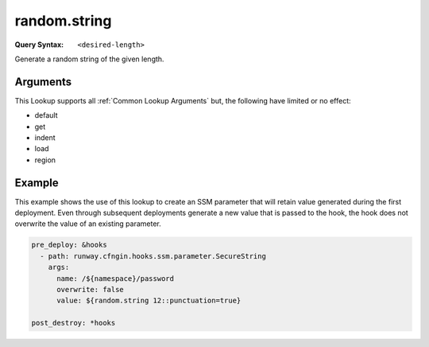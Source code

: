 #############
random.string
#############

:Query Syntax: ``<desired-length>``


Generate a random string of the given length.


.. versionadded:: 2.2.0



*********
Arguments
*********

.. data:: digits
  :type: bool
  :value: True
  :noindex:

  When generating the random string, the string may contain digits (``[0-9]``).
  If the string can contain digits, it will always contain at least one.

.. data:: lowercase
  :type: bool
  :value: True
  :noindex:

  When generating the random string, the string may contain lowercase letters (``[a-z]``).
  If the string can contain lowercase letters, it will always contain at least one.

.. data:: punctuation
  :type: bool
  :value: False
  :noindex:

  When generating the random string, the string may contain ASCII punctuation (``[!"#$%&'()*+,-./:;<=>?@[\]^_`{|}~]``).
  If the string can contain ASCII punctuation, it will always contain at least one.

.. data:: uppercase
  :type: bool
  :value: True
  :noindex:

  When generating the random string, the string may contain uppercase letters (``[A-Z]``).
  If the string can contain uppercase letters, it will always contain at least one.


This Lookup supports all :ref:`Common Lookup Arguments` but, the following have limited or no effect:

- default
- get
- indent
- load
- region



*******
Example
*******

This example shows the use of this lookup to create an SSM parameter that will retain value generated during the first deployment.
Even through subsequent deployments generate a new value that is passed to the hook, the hook does not overwrite the value of an existing parameter.

.. code-block:: yaml

  pre_deploy: &hooks
    - path: runway.cfngin.hooks.ssm.parameter.SecureString
      args:
        name: /${namespace}/password
        overwrite: false
        value: ${random.string 12::punctuation=true}

  post_destroy: *hooks
